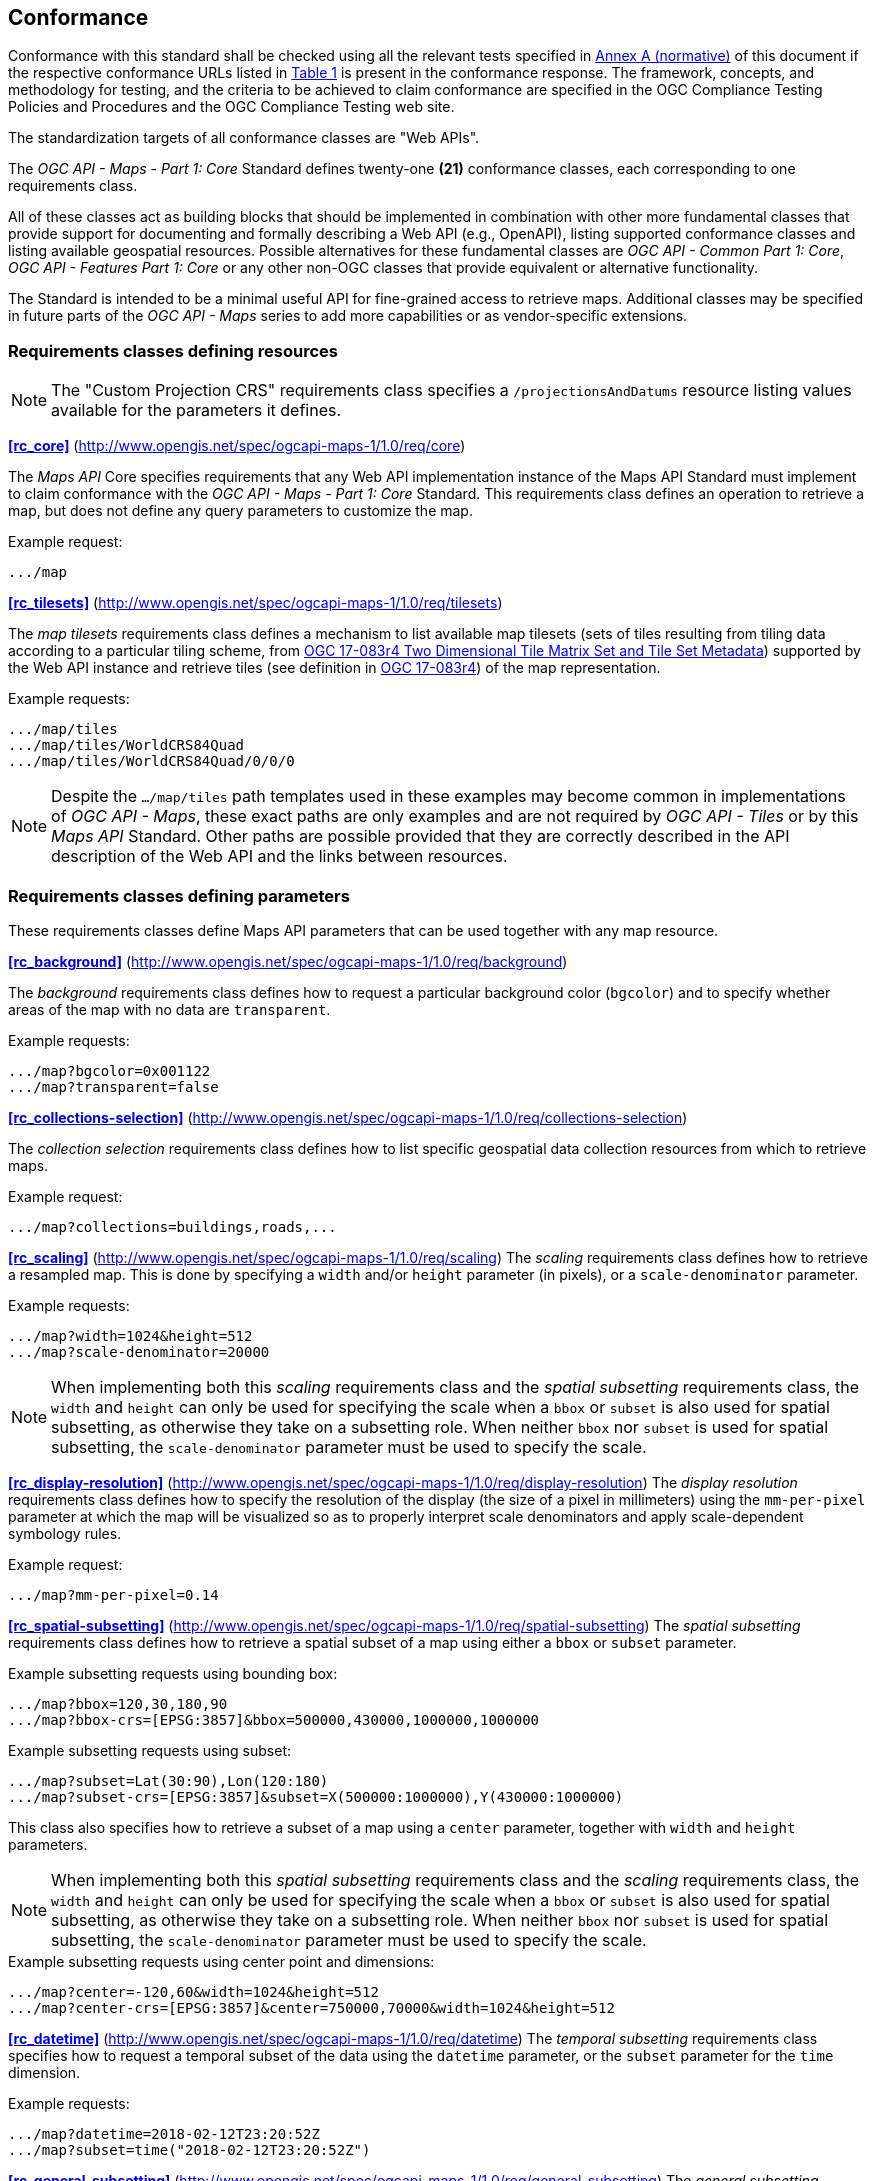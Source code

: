 == Conformance

Conformance with this standard shall be checked using all the relevant tests specified in <<annex-ats, Annex A (normative)>> of this document if the respective conformance URLs listed in <<table_conformance_urls>> is present in the conformance response.
The framework, concepts, and methodology for testing, and the criteria to be achieved to claim conformance are specified in the OGC Compliance Testing Policies and Procedures and the OGC Compliance Testing web site.

The standardization targets of all conformance classes are "Web APIs".

The _OGC API - Maps - Part 1: Core_ Standard defines twenty-one **(21)** conformance classes, each corresponding to one requirements class.

All of these classes act as building blocks that should be implemented in combination with other more fundamental classes that provide support for
documenting and formally describing a Web API (e.g., OpenAPI), listing supported conformance classes and listing available geospatial resources.
Possible alternatives for these fundamental classes are _OGC API - Common Part 1: Core_, _OGC API - Features Part 1: Core_ or any other non-OGC classes
that provide equivalent or alternative functionality.

The Standard is intended to be a minimal useful API for fine-grained access to retrieve maps.
Additional classes may be specified in future parts of the _OGC API - Maps_ series to add more capabilities or as vendor-specific extensions.

=== Requirements classes defining resources

NOTE: The "Custom Projection CRS" requirements class specifies a `/projectionsAndDatums` resource listing values available for the parameters it defines.

*<<rc_core>>* (http://www.opengis.net/spec/ogcapi-maps-1/1.0/req/core)

The _Maps API_ Core specifies requirements that any Web API implementation instance of the Maps API Standard must implement to claim conformance with the _OGC API - Maps - Part 1: Core_ Standard.
This requirements class defines an operation to retrieve a map, but does not define any query parameters to customize the map.

.Example request:
```
.../map
```

*<<rc_tilesets>>* (http://www.opengis.net/spec/ogcapi-maps-1/1.0/req/tilesets)

The _map tilesets_ requirements class defines a mechanism to list available map tilesets (sets of tiles resulting from tiling data according to a particular tiling scheme, from http://www.opengis.net/doc/IS/tms/2.0[OGC 17-083r4 Two Dimensional Tile Matrix Set and Tile Set Metadata]) supported by the Web API instance and retrieve tiles (see definition in http://www.opengis.net/doc/IS/tms/2.0[OGC 17-083r4]) of the map representation.

.Example requests:
```
.../map/tiles
.../map/tiles/WorldCRS84Quad
.../map/tiles/WorldCRS84Quad/0/0/0
```

NOTE: Despite the `.../map/tiles` path templates used in these examples may become common in implementations of _OGC API - Maps_,
these exact paths are only examples and are not required by _OGC API - Tiles_ or by this _Maps API_ Standard.
Other paths are possible provided that they are correctly described in the API description of the Web API and the links between resources.

=== Requirements classes defining parameters

These requirements classes define Maps API parameters that can be used together with any map resource.

*<<rc_background>>* (http://www.opengis.net/spec/ogcapi-maps-1/1.0/req/background)

The _background_ requirements class defines how to request a particular background color (`bgcolor`) and to specify whether areas of the map with no data are `transparent`.

.Example requests:
```
.../map?bgcolor=0x001122
.../map?transparent=false
```

*<<rc_collections-selection>>* (http://www.opengis.net/spec/ogcapi-maps-1/1.0/req/collections-selection)

The _collection selection_ requirements class defines how to list specific geospatial data collection resources from which to retrieve maps.

.Example request:
```
.../map?collections=buildings,roads,...
```

*<<rc_scaling>>* (http://www.opengis.net/spec/ogcapi-maps-1/1.0/req/scaling)
The _scaling_ requirements class defines how to retrieve a resampled map. This is done by specifying a `width` and/or `height` parameter (in pixels),
or a `scale-denominator` parameter.

.Example requests:
```
.../map?width=1024&height=512
.../map?scale-denominator=20000
```

NOTE: When implementing both this _scaling_ requirements class and the _spatial subsetting_ requirements class,
the `width` and `height` can only be used for specifying the scale when a `bbox` or `subset` is also used for spatial subsetting,
as otherwise they take on a subsetting role. When neither `bbox` nor `subset` is used for spatial subsetting,
the `scale-denominator` parameter must be used to specify the scale.

*<<rc_display-resolution>>* (http://www.opengis.net/spec/ogcapi-maps-1/1.0/req/display-resolution)
The _display resolution_ requirements class defines how to specify the resolution of the display (the size of a pixel in millimeters) using the
`mm-per-pixel` parameter at which the map will be visualized so as to properly interpret scale denominators and apply scale-dependent symbology rules.

.Example request:
```
.../map?mm-per-pixel=0.14
```

*<<rc_spatial-subsetting>>* (http://www.opengis.net/spec/ogcapi-maps-1/1.0/req/spatial-subsetting)
The _spatial subsetting_ requirements class defines how to retrieve a spatial subset of a map using either a `bbox` or `subset` parameter.

.Example subsetting requests using bounding box:
```
.../map?bbox=120,30,180,90
.../map?bbox-crs=[EPSG:3857]&bbox=500000,430000,1000000,1000000
```

.Example subsetting requests using subset:
```
.../map?subset=Lat(30:90),Lon(120:180)
.../map?subset-crs=[EPSG:3857]&subset=X(500000:1000000),Y(430000:1000000)
```

This class also specifies how to retrieve a subset of a map using a `center` parameter, together with `width` and `height` parameters.

NOTE: When implementing both this _spatial subsetting_ requirements class and the _scaling_ requirements class,
the `width` and `height` can only be used for specifying the scale when a `bbox` or `subset` is also used for spatial subsetting,
as otherwise they take on a subsetting role. When neither `bbox` nor `subset` is used for spatial subsetting,
the `scale-denominator` parameter must be used to specify the scale.

.Example subsetting requests using center point and dimensions:
```
.../map?center=-120,60&width=1024&height=512
.../map?center-crs=[EPSG:3857]&center=750000,70000&width=1024&height=512
```

*<<rc_datetime>>* (http://www.opengis.net/spec/ogcapi-maps-1/1.0/req/datetime)
The _temporal subsetting_ requirements class specifies how to request a temporal subset of the data using the `datetime` parameter,
or the `subset` parameter for the `time` dimension.

.Example requests:
```
.../map?datetime=2018-02-12T23:20:52Z
.../map?subset=time("2018-02-12T23:20:52Z")
```

*<<rc_general-subsetting>>* (http://www.opengis.net/spec/ogcapi-maps-1/1.0/req/general-subsetting)
The _general subsetting_ requirements class specifies how to request a subset of dimensions of the data besides the spatial and temporal dimensions
using the `subset` parameter.
This parameter also implies adopting a consistent way to describe all dimensions of the data in the collection's extent description.

.Example request:
```
.../map?subset=atm_pressure_hpa(500)
```

*<<rc_crs>>* (http://www.opengis.net/spec/ogcapi-maps-1/1.0/req/crs)
The _CRS by reference_ requirements class defines how to specify the output CRS of the map by referencing a URI (or CURIE) for a CRS definition.

.Example request:
```
.../map?crs=[EPSG:3031]
```

*<<rc_orientation>>* (http://www.opengis.net/spec/ogcapi-maps-1/1.0/req/orientation)
The _orientation_ requirements class defines how to specify an angle for re-orienting how the map is displayed (`orientation`).

.Example orientation request:
```
.../map?orientation=40
```

*<<rc_projection>>* (http://www.opengis.net/spec/ogcapi-maps-1/1.0/req/projection)
The _custom projection CRS_ requirements class defines how to specify a custom CRS through a projection, including the coordinate operation method (`crs-proj-method`)
and associated parameters (`crs-proj-params`), as well as a datum (`crs-datum`) and orientation (`orientation`).
This class also defines a `crs-proj-center` parameter for facilitating the selection of the most likely parameters to center the projection on an area of interest.
If the CRS by reference requirements class is also supported, the `orientation` parameter can also be used with the `crs` parameter.

.Examples of an orthographic projection request:
```
.../map?
   crs-proj-method=[epsg-method:9840]&
   crs-proj-center=Lat(40),Lon(-120)
```

.Examples of a Lambert Conic Conformal projection with two standard parallels request:
```
.../map?
   crs-proj-method=[epsg-method:9802]&
   crs-proj-params=[epsg-parameter:8823](40),[epsg-parameter:8824](90)&
   crs-datum=[epsg-datum:6230]
```

NOTE: This "Custom Projection CRS" requirements class also defines a `/projectionsAndDatums` resource listing values available for the parameters it defines.

=== Requirements classes defining origins

*<<rc_collection-map>>* (http://www.opengis.net/spec/ogcapi-maps-1/1.0/req/collection-map)

The _collection map_ requirements class specifies how to retrieve maps from a specific geospatial data resource.

.Example request:
```
/collections/buildings/map
```

*<<rc_dataset-map>>* (http://www.opengis.net/spec/ogcapi-maps-1/1.0/req/dataset-map)

The _dataset map_ requirements class specifies how to retrieve maps for a whole dataset potentially made up of multiple geospatial data resources.
Any Web API implementing this requirements class must support *dataset* maps following this _OGC API - Maps Part 1: Core_ Standard.
Dataset maps may combine content from multiple geospatial resources, regardless of whether those are available separately (as maps or otherwise).

.Example request:
```
/map
```

*<<rc_styled-map>>* (http://www.opengis.net/spec/ogcapi-maps-1/1.0/req/styled-map)

The _styled map_ requirements class specifies how to retrieve maps for a styled resource.

.Example request:
```
.../styles/night/map
```

=== Requirements classes defining representations
*<<rc_data_encodings>>*

The _Maps API_ Standard does not mandate a specific encoding or format for representing maps.
Requirements classes are provided for the following common map formats.

The Standard remains flexible and extensible to other formats that users and providers might need
through HTTP content negotiation.

*<<rc_png,PNG>>* (http://www.opengis.net/spec/ogcapi-maps-1/1.0/req/png)

.Media type
```
image/png
```

*<<rc_jpeg,JPEG>>* (http://www.opengis.net/spec/ogcapi-maps-1/1.0/req/jpeg)

.Media type
```
image/jpeg
```

*<<rc_tiff,TIFF>>* (http://www.opengis.net/spec/ogcapi-maps-1/1.0/req/tiff)

.Media type
```
image/tiff
```

*<<rc_svg,SVG>>* (http://www.opengis.net/spec/ogcapi-maps-1/1.0/req/svg)

.Media type
```
image/svg+xml
```

*<<rc_html,HTML>>* (http://www.opengis.net/spec/ogcapi-maps-1/1.0/req/html)

.Media type
```
text/html
```

*<<rc_oas30>>*  (http://www.opengis.net/spec/ogcapi-maps-1/1.0/req/oas30)

The _OpenAPI Specification 3.0_ requirements class specifies requirements for an OpenAPI 3.0 definition in addition to those defined in _OGC API - Common - Part 1: Core_.

All requirements classes and conformance classes described in this Standard are owned by the standard(s) identified.

That said, this Standard includes recommendations to support, where practical, HTML.

=== Summary of conformance URIs

[#table_conformance_urls,reftext='{table-caption} {counter:table-num}']
.Conformance class URIs
[cols="30,70",options="header"]
|===
| Corresponding requirements class | Conformance class URI
| <<rc_core>>                  | http://www.opengis.net/spec/ogcapi-maps-1/1.0/conf/core
| <<rc_tilesets>>              | http://www.opengis.net/spec/ogcapi-maps-1/1.0/conf/tilesets
| <<rc_background>>            | http://www.opengis.net/spec/ogcapi-maps-1/1.0/conf/background
| <<rc_collections-selection>> | http://www.opengis.net/spec/ogcapi-maps-1/1.0/conf/collections-selection
| <<rc_scaling>>               | http://www.opengis.net/spec/ogcapi-maps-1/1.0/conf/scaling
| <<rc_display-resolution>>    | http://www.opengis.net/spec/ogcapi-maps-1/1.0/conf/display-resolution
| <<rc_spatial-subsetting>>    | http://www.opengis.net/spec/ogcapi-maps-1/1.0/conf/spatial-subsetting
| <<rc_datetime>>              | http://www.opengis.net/spec/ogcapi-maps-1/1.0/conf/datetime
| <<rc_general-subsetting>>    | http://www.opengis.net/spec/ogcapi-maps-1/1.0/conf/general-subsetting
| <<rc_crs>>                   | http://www.opengis.net/spec/ogcapi-maps-1/1.0/conf/crs
| <<rc_orientation>>           | http://www.opengis.net/spec/ogcapi-maps-1/1.0/conf/orientation
| <<rc_projection>>            | http://www.opengis.net/spec/ogcapi-maps-1/1.0/conf/projection
| <<rc_collection-map>>        | http://www.opengis.net/spec/ogcapi-maps-1/1.0/conf/collection-map
| <<rc_dataset-map>>           | http://www.opengis.net/spec/ogcapi-maps-1/1.0/conf/dataset-map
| <<rc_styled-map>>            | http://www.opengis.net/spec/ogcapi-maps-1/1.0/conf/styled-map
| <<rc_png,PNG>>               | http://www.opengis.net/spec/ogcapi-maps-1/1.0/conf/png
| <<rc_jpeg,JPEG>>             | http://www.opengis.net/spec/ogcapi-maps-1/1.0/conf/jpeg
| <<rc_tiff,TIFF>>             | http://www.opengis.net/spec/ogcapi-maps-1/1.0/conf/tiff
| <<rc_svg,SVG>>               | http://www.opengis.net/spec/ogcapi-maps-1/1.0/conf/svg
| <<rc_html,HTML>>             | http://www.opengis.net/spec/ogcapi-maps-1/1.0/conf/html
| <<rc_oas30>>                 | http://www.opengis.net/spec/ogcapi-maps-1/1.0/conf/oas30
|===

